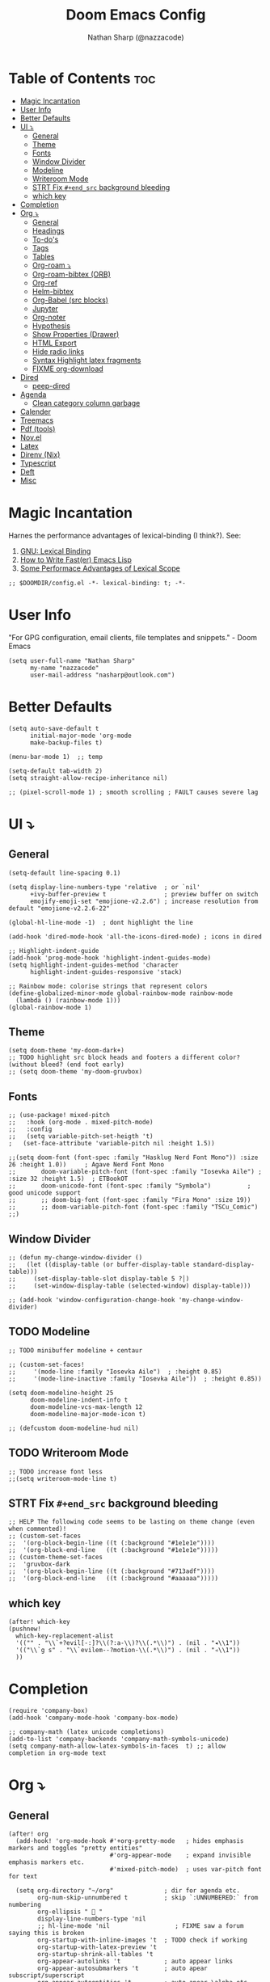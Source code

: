 #+PROPERTY: header-args :results none :comments link
#+startup: num
#+options: toc:2
#+title: Doom Emacs Config
#+author: Nathan Sharp (@nazzacode)
#+description: Nathan's (nazzacode's) Personal Doom Emacs config.

* Table of Contents :toc:
:PROPERTIES:
:UNNUMBERED:
:END:
- [[#magic-incantation][Magic Incantation]]
- [[#user-info][User Info]]
- [[#better-defaults][Better Defaults]]
- [[#ui-][UI ⤵]]
  - [[#general][General]]
  - [[#theme][Theme]]
  - [[#fonts][Fonts]]
  - [[#window-divider][Window Divider]]
  - [[#modeline][Modeline]]
  - [[#writeroom-mode][Writeroom Mode]]
  - [[#strt-fix-end_src-background-bleeding][STRT Fix ~#+end_src~ background bleeding]]
  - [[#which-key][which key]]
- [[#completion][Completion]]
- [[#org-][Org ⤵]]
  - [[#general-1][General]]
  - [[#headings][Headings]]
  - [[#to-dos][To-do's]]
  - [[#tags][Tags]]
  - [[#tables][Tables]]
  - [[#org-roam-][Org-roam ⤵]]
  - [[#org-roam-bibtex-orb][Org-roam-bibtex (ORB)]]
  - [[#org-ref][Org-ref]]
  - [[#helm-bibtex][Helm-bibtex]]
  - [[#org-babel-src-blocks][Org-Babel (src blocks)]]
  - [[#jupyter][Jupyter]]
  - [[#org-noter][Org-noter]]
  - [[#hypothesis][Hypothesis]]
  - [[#show-properties-drawer][Show Properties (Drawer)]]
  - [[#html-export][HTML Export]]
  - [[#hide-radio-links][Hide radio links]]
  - [[#syntax-highlight-latex-fragments][Syntax Highlight latex fragments]]
  - [[#fixme-org-download][FIXME org-download]]
- [[#dired][Dired]]
  - [[#peep-dired][peep-dired]]
- [[#agenda][Agenda]]
  - [[#clean-category-column-garbage][Clean category column garbage]]
- [[#calender][Calender]]
- [[#treemacs][Treemacs]]
- [[#pdf-tools][Pdf (tools)]]
- [[#novel][Nov.el]]
- [[#latex][Latex]]
- [[#direnv-nix][Direnv (Nix)]]
- [[#typescript][Typescript]]
- [[#deft][Deft]]
- [[#misc][Misc]]

* Magic Incantation
Harnes the performance advantages of lexical-binding (I think?). See:
  1. [[https://www.gnu.org/software/emacs/manual/html_node/elisp/Lexical-Binding.html][GNU: Lexical Binding]]
  2. [[https://nullprogram.com/blog/2017/01/30/][How to Write Fast(er) Emacs Lisp]]
  3. [[https://nullprogram.com/blog/2016/12/22/][Some Performace Advantages of Lexical Scope]]
#+BEGIN_SRC elisp
;; $DOOMDIR/config.el -*- lexical-binding: t; -*-
#+END_SRC

* User Info
"For GPG configuration, email clients, file templates and snippets." - Doom Emacs
#+BEGIN_SRC elisp
(setq user-full-name "Nathan Sharp"
      my-name "nazzacode"
      user-mail-address "nasharp@outlook.com")
#+END_SRC
* Better Defaults
#+begin_src elisp
(setq auto-save-default t
      initial-major-mode 'org-mode
      make-backup-files t)

(menu-bar-mode 1)  ;; temp

(setq-default tab-width 2)
(setq straight-allow-recipe-inheritance nil)

;; (pixel-scroll-mode 1) ; smooth scrolling ; FAULT causes severe lag
#+end_src
* UI ⤵
** General
#+begin_src elisp
(setq-default line-spacing 0.1)

(setq display-line-numbers-type 'relative  ; or `nil'
      +ivy-buffer-preview t                ; preview buffer on switch
      emojify-emoji-set "emojione-v2.2.6") ; increase resolution from default "emojione-v2.2.6-22"

(global-hl-line-mode -1)  ; dont highlight the line

(add-hook 'dired-mode-hook 'all-the-icons-dired-mode) ; icons in dired

;; Highlight-indent-guide
(add-hook 'prog-mode-hook 'highlight-indent-guides-mode)
(setq highlight-indent-guides-method 'character
      highlight-indent-guides-responsive 'stack)

;; Rainbow mode: colorise strings that represent colors
(define-globalized-minor-mode global-rainbow-mode rainbow-mode
  (lambda () (rainbow-mode 1)))
(global-rainbow-mode 1)
#+end_src
** Theme
#+BEGIN_SRC elisp
(setq doom-theme 'my-doom-dark+)
;; TODO highlight src block heads and footers a different color? (without bleed? (end foot early)
;; (setq doom-theme 'my-doom-gruvbox)
#+END_SRC

** Fonts
#+BEGIN_SRC elisp
;; (use-package! mixed-pitch
;;   :hook (org-mode . mixed-pitch-mode)
;;   :config
;;   (setq variable-pitch-set-heigth 't)
;   (set-face-attribute 'variable-pitch nil :height 1.5))

;;(setq doom-font (font-spec :family "Hasklug Nerd Font Mono")) :size 26 :height 1.0))     ; Agave Nerd Font Mono
;;       doom-variable-pitch-font (font-spec :family "Iosevka Aile") ; :size 32 :height 1.5)  ; ETBookOT
;;       doom-unicode-font (font-spec :family "Symbola")          ; good unicode support
;;       ;; doom-big-font (font-spec :family "Fira Mono" :size 19))
;;       ;; doom-variable-pitch-font (font-spec :family "TSCu_Comic")
;;)
#+END_SRC
** Window Divider
#+begin_src elisp
;; (defun my-change-window-divider ()
;;   (let ((display-table (or buffer-display-table standard-display-table)))
;;     (set-display-table-slot display-table 5 ?│)
;;     (set-window-display-table (selected-window) display-table)))

;; (add-hook 'window-configuration-change-hook 'my-change-window-divider)
#+end_src

** TODO Modeline
#+begin_src elisp
;; TODO minibuffer modeline + centaur

;; (custom-set-faces!
;;     '(mode-line :family "Iosevka Aile")  ; :height 0.85)
;;     '(mode-line-inactive :family "Iosevka Aile"))  ; :height 0.85))

(setq doom-modeline-height 25
      doom-modeline-indent-info t
      doom-modeline-vcs-max-length 12
      doom-modeline-major-mode-icon t)

;; (defcustom doom-modeline-hud nil)
#+end_src

** TODO Writeroom Mode
#+begin_src elisp
;; TODO increase font less
;;(setq writeroom-mode-line t)
#+end_src
** STRT Fix ~#+end_src~ background bleeding
:PROPERTIES:
:ID:       be0b37d4-6ae9-45d0-ba48-54c42bdc3e67
:END:
#+begin_src elisp
;; HELP The following code seems to be lasting on theme change (even when commented)!
;; (custom-set-faces
;;  '(org-block-begin-line ((t (:background "#1e1e1e"))))
;;  '(org-block-end-line   ((t (:background "#1e1e1e")))))
;; (custom-theme-set-faces
;;  'gruvbox-dark
;;  '(org-block-begin-line ((t (:background "#713adf"))))
;;  '(org-block-end-line   ((t (:background "#aaaaaa")))))
#+end_src
** which key
#+begin_src elisp
(after! which-key
(pushnew!
  which-key-replacement-alist
  '(("" . "\\`+?evil[-:]?\\(?:a-\\)?\\(.*\\)") . (nil . "◂\\1"))
  '(("\\`g s" . "\\`evilem--?motion-\\(.*\\)") . (nil . "◃\\1"))
  ))
#+end_src
* Completion
#+begin_src elisp
(require 'company-box)
(add-hook 'company-mode-hook 'company-box-mode)

;; company-math (latex unicode completions)
(add-to-list 'company-backends 'company-math-symbols-unicode)
(setq company-math-allow-latex-symbols-in-faces  t) ;; allow completion in org-mode text
#+end_src

* Org ⤵
** General
#+begin_src elisp
(after! org
  (add-hook! 'org-mode-hook #'+org-pretty-mode   ; hides emphasis markers and toggles "pretty entities"
                            #'org-appear-mode    ; expand invisible emphasis markers etc.
                            #'mixed-pitch-mode)  ; uses var-pitch font for text

  (setq org-directory "~/org"              ; dir for agenda etc.
        org-num-skip-unnumbered t          ; skip `:UNNUMBERED:` from numbering
        org-ellipsis "  "
        display-line-numbers-type 'nil
        ;; hl-line-mode 'nil                  ; FIXME saw a forum saying this is broken
        org-startup-with-inline-images 't  ; TODO check if working
        org-startup-with-latex-preview 't
        org-startup-shrink-all-tables 't
        org-appear-autolinks 't            ; auto appear links
        org-appear-autosubmarkers 't       ; auto apear subscript/superscript
        org-appear-autoentities 't         ; auto apear \alpha etc.
        org-appear-autokeywords 't         ; auto apear elements in `org-hidden-keywords'
        ;;org-image-actual-width 550      ; set default width ; FIXME overrides setting inline
        org-startup-folded 't))            ; FIXME not working

(require 'org-superstar)  ; NEEDED?
(add-hook 'org-mode-hook (lambda () (org-superstar-mode 1)))

(font-lock-add-keywords 'org-mode
                        '(("^ *\\([-]\\) "
                           (0 (prog1 () (compose-region (match-beginning 1) (match-end 1) "•"))))))
(font-lock-add-keywords 'org-mode
                        '(("^ *\\([+]\\) "
                           (0 (prog1 () (compose-region (match-beginning 1) (match-end 1) "◦"))))))

;; (setq org-blank-before-new-entry
;;   '((heading . t) (plain-list-item . t)))
#+end_src
** Headings
#+begin_src elisp
;; TODO increase sizes?
;; line weights: normal, semi-bold, bold
(custom-set-faces!
  '(outline-1 :weight normal :height 1.24) ;1.12)
  '(outline-2 :weight normal :height 1.16) ;1.08)
  '(outline-3 :weight normal :height 1.10) ;1.05)
  '(outline-4 :weight normal :height 1.06) ;1.03)
  '(outline-5 :weight normal :height 1.04) ; 1.02
  '(outline-6 :weight normal :height 1.02) ;1.01)
  '(outline-7 :weight normal)
  '(outline-8 :weight normal)
  '(org-document-title :weight normal :height 1.8)) ; 1.2
#+end_src

** To-do's
#+begin_src elisp
(setq org-todo-keywords '(
  (sequence "TODO(t)" "DOING(d)" "STRT(s)" "NEXT(n)" "PROJ(p)" "WAIT(w)" "MAYBE(m)" "ERROR(e)" "FIXME(f)" "UPDATE(u)" "MOVE(M)" "(x)" "|" "DONE(D)" "CANCL(c)" "DEPRECATED(E)")
  (sequence "[ ](T)" "[-](-)" "[?](?)" "|" "[X](X)" "[.](.)" )
  (sequence "|" "OKAY(o)" "YES(y)" "NO(N)")
))

(setq org-todo-keyword-faces '(
  ("TODO" . (:foreground "DarkSeaGreen3" :weight semi-bold))
  ("DOING" . (:foreground "light goldenrod" :weight semi-bold +org-todo-active))
  ("STRT" . (:foreground "#9083e6" :weight semi-bold +org-todo-active))
  ("NEXT" . (:foreground "light salmon" :weight semi-bold))
  ("PROJ" . (:foreground "PeachPuff3" :weight semi-bold +org-todo-project))
  ("WAIT" . (:foreground "powder blue" :weight semi-bold +org-todo-onhold))
  ("MAYBE" . (:foreground "light pink" :weight semi-bold +org-todo-onhold))
  ("ERROR" . (:foreground "IndianRed" :weight semi-bold))
  ("FIXME" . (:foreground "IndianRed4" :weight semi-bold))
  ;; ("DONE" . (:foreground "" :Weight bold))
  ("CANCL" . (:foreground "grey11" :weight semi-bold +org-todo-cancel))
  ("[-]" . +org-todo-active)
  ("[?]" . +org-todo-onhold)
  ("YES" . (:foreground "DarkSeaGreen3"))
  ("NO" . +org-todo-cancel)
))
#+end_src

** Tags
#+begin_src elisp
(setq org-tag-persistent-alist
      '((:startgroup . nil)
        ("uni" . ?u)
        ("computing" . ?c)
        ("graph_theory" . ?g)
        ("math" . ?m)
        ("philosophy" . ?p)
        ("phychology" . ?P)
        ("research" . ?r)
        ("my" . ?m)
        ("money" . ?M)
        (:endgroup . nil)
        ("noexport" . ?x)
))
#+end_src

** Tables
#+begin_src elisp
;; (add-hook 'org-mode-hook #'valign-mode)
;; (setq valign-fancy-bar 'non-nil)

(require 'phscroll)

(after! org
 (setq org-startup-truncated nil)
 (load "org-phscroll.el"))
#+end_src

** Org-roam ⤵
See: [[https://www.orgroam.com/manual.html][org-roam manual]]
#+begin_src elisp
;; (add-hook 'after-init-hook 'org-roam-setup)   ; FIXME start on start-up BREAKING CONFIG ON REDOWNLOAD
(setq org-roam-directory "~/org/roam"       ; set org-roam dir
      +org-roam-open-buffer-on-find-file nil
)
#+end_src
*** Org Roam Capture Templates
#+begin_src elisp
(setq org-roam-capture-templates

;; Default
  `(("d" "default" plain "%?"
    :if-new (file+head "${slug}.org"

"#+title: ${title}
,#+filetags:\n")

    :unnarrowed t)

;; Code Challange
  ("c" "Code Challange" plain "%?"
    :if-new (file+head "CodeChallanges/${slug}.org"

":PROPERTIES:
:Source:
:Difficulty:
:Rating:
:END:
,#+title: ${title}
,#+filetags: :code-challange:

\n* Question
\n** Example
~Input: ~
~Output: ~

\n* [ ] Solution
\n* Testing
\n* Runtime Analysis")

    :unnarrowed t)

;; Debug/Troubleshoot
  ("D" "Debug/Error/Fix-me" plain "%?"
    :if-new (file+head "${slug}.org"

"#+title: ${title}
,#+filetags: :debug:

\n* Problem
\n* TODO Solution")

    :unnarrowed t)

;; Cheatsheet
  ("C" "cheatsheet" plain "%?"
    :if-new (file+head "cheatsheets/${slug}.org"

"#+title: ${title}
,#+filetags: :cheatsheat:\n

| Command | Description |
|---------+-------------|
|         |             |")

    :unnarrowed t)

;; Todo (Kanban)
  ("t" "Todo" plain "%?"
    :if-new (file+head "Todo/${slug}.org"

"#+title: ${title}
,#+filetags:
,#+startup: show2levels

\n* DOING
\n* NEXT
\n* TODO
\n* DONE")

    :unnarrowed t)
  )
)
#+end_src
*** org-roam-ui
#+begin_src elisp
(use-package! websocket
    :after org-roam)

(use-package! org-roam-ui
    :after org-roam ;; or :after org
;;         normally we'd recommend hooking orui after org-roam, but since org-roam does not have
;;         a hookable mode anymore, you're advised to pick something yourself
;;         if you don't care about startup time, use
    ;; :hook (after-init . org-roam-ui-mode)
    :config
    (setq org-roam-ui-sync-theme t
          org-roam-ui-follow t
          org-roam-ui-update-on-save t
          org-roam-ui-open-on-start t))
#+end_src

*** Hiding the Properties Drawer
#+begin_src elisp
;; Funtion to hide/unhide the properties drawer
(defun org-hide-properties ()
  "Hide all org-mode headline property drawers in buffer. Could be slow if it has a lot of overlays."
  (interactive)
  (save-excursion
    (goto-char (point-min))
    (while (re-search-forward
            "^ *:properties:\n\\( *:.+?:.*\n\\)+ *:end:\n" nil t)
      (let ((ov_this (make-overlay (match-beginning 0) (match-end 0))))
        (overlay-put ov_this 'display "")
        (overlay-put ov_this 'hidden-prop-drawer t))))
  (put 'org-toggle-properties-hide-state 'state 'hidden))

(defun org-show-properties ()
  "Show all org-mode property drawers hidden by org-hide-properties."
  (interactive)
  (remove-overlays (point-min) (point-max) 'hidden-prop-drawer t)
  (put 'org-toggle-properties-hide-state 'state 'shown))

(defun org-toggle-properties ()
  "Toggle visibility of property drawers."
  (interactive)
  (if (eq (get 'org-toggle-properties-hide-state 'state) 'hidden)
      (org-show-properties)
    (org-hide-properties)))
#+end_src
*** Hiding Radio Target Syntax in Node Name
#+begin_src elisp
(defun org-link-display-format-h (s)
  "Replace radio links in string S with their description.
If there is no description, use the link target."
  (save-match-data
    (replace-regexp-in-string
     org-radio-target-regexp
     (lambda (m) (or (match-string 2 m) (match-string 1 m)))
     s nil t)))

(advice-add  'org-link-display-format :filter-return 'org-link-display-format-h)
#+end_src
** TODO Org-roam-bibtex (ORB)
#+begin_src elisp
(use-package! org-roam-bibtex
  :after (org-roam)
  :hook (org-roam-mode . org-roam-bibtex-mode)
  :config
  (require 'org-ref)) ; optional: if Org Ref is not loaded anywhere else, load it here

;;   (setq orb-preformat-keywords
;;       '("citekey" "title" "url" "author-or-editor" "keywords" "file")
;;       orb-process-file-keyword t
;;       orb-file-field-extensions '("pdf"))
;;   ;; (setq orb-preformat-keywords
;;   ;; '("=key=" "title" "url" "file" "author-or-editor" "keywords"))
;;   (setq orb-templates
;;     '(("r" "ref" plain (function org-roam-fapture--get-point)
;;      ""
;;      :file-name "${slug}"
;;      :head "#+TITLE: ${citekey}: ${title}\n#+roam_key: ${ref}\n#+roam_tags:

;; - keywords :: ${keywords}

;; \n* ${title}
;; :PROPERTIES:
;; :Custom_ID: ${citekey}
;; :URL: ${url}
;; :AUTHOR: ${author-or-editor}
;; :NOTER_DOCUMENT: ${file}
;; :NOTER_PAGE:
;; :END:"
;;      :unnarrowed t))))
#+end_src

** Org-ref
#+begin_src emacs-lisp
;; FIXME startup error
(require 'doi-utils)

(setq reftex-default-bibliography '("~/org/roam/bibliography.bib"))

;; see org-ref for use of these variables
(setq org-ref-default-bibliography '("~/org/roam/PDFs/bibliography.bib")
      org-ref-bibliography-notes "~/org/roam/PDFs"   ; TODO not in use
      org-ref-pdf-directory "~/org/roam/PDFs/"       ; academic papers
      org-ref-completion-library 'org-ref-ivy-cite
      org-ref-get-pdf-filename-function 'org-ref-get-pdf-filename-helm-bibtex
      org-ref-bibliography-notes "~/org/roam/PDFs"
      org-ref-notes-directory "~/org/roam/PDFs"
      org-ref-notes-function 'orb-edit-notes)
#+end_src

** Helm-bibtex
#+begin_src emacs-lisp
(after! org
    (setq bibtex-completion-bibliography "~/org/roam/PDFs/bibliography.bib"
          bibtex-completion-library-path "~/org/roam/PDFs/"
          bibtex-completion-notes-path "~/org/roam/PDFs"))
#+end_src

** Org-Babel (src blocks)
#+begin_src elisp
;; typescript
(org-babel-do-load-languages
  'org-babel-load-languages
    '((typescript . t)
      (nix . t)
      (python . t)
      (dot . t)
      ;; (sh . t)
      (js . t)
      (json . t)
      (haskell . t)
      (jupyter . t)))

(defun org-babel-execute:typescript (body params)
  (let ((org-babel-js-cmd "npx ts-node < "))
    (org-babel-execute:js body params)))

;; (defalias 'org-babel-execute:ts 'org-babel-execute:typescript) ; FIXME
#+end_src
** Jupyter
#+begin_src elisp
; this seems to add syntax-highlighting to jupyter-python and jupyter-typescript blocks
;; (after! org-src
;;   (dolist (lang '(python typescript jupyter))
;;   (cl-pushnew (cons (format "jupyter-%s" lang) lang)
;;                 org-src-lang-modes :key #'car))

;;   ;;(org-babel-jupyter-override-src-block "python") ;; alias all python to jupyter-python
;;   ;;(org-babel-jupyter-override-src-block "typescript") ;; alias all python to jupyter-python
;;  )

;; TypeScript
;; (setq org-babel-default-header-args:jupyter-typescript '(
;;   (:session . "ts")
;;   (:kernel . "tslab")))

;; Python
(setq org-babel-default-header-args:jupyter-python '(
   (:session . "py")
   ;; (:pandoc . "t")
   (:kernel . "python")))

;; Haskell
(setq org-babel-default-header-args:jupyter-haskell '(
   (:session . "hs")
   (:kernel . "haskell")))
#+end_src
*** [ ] Link to outer scope

** Org-noter
#+begin_src elisp
(use-package org-noter
  :after (:any org pdf-view)
  :config
  (setq org-noter-always-create-frame nil))  ; stop opening frames
#+end_src
** Hypothesis
#+begin_src elisp
(setq hypothesis-username "nazzacode"
      hypothesis-token "6879-DJYjeV3gat2emzWKlSGkQu20tQTvQK3s7xVSepSdjfA")
#+end_src
** Show Properties (Drawer)
#+begin_src elisp
(defun org+-show-drawers ()
  "Show all property drawers in current buffer."
  (interactive)
  (let ((data (org-element-parse-buffer)))
    (org-element-map
    data
    'property-drawer
      (lambda (drawer)
    (let ((b (org-element-property :begin drawer))
          (e (org-element-property :end drawer)))
      (org-flag-region b e nil 'org-hide-drawer))))))

(put 'org+-show-drawers 'safe-local-eval-function t)
#+end_src
** HTML Export
#+begin_src elisp
(setq org-html-html5-fancy t
      org-html-table-caption-above nil)
#+end_src
** Hide radio links
#+begin_src elisp
(defcustom org-hidden-links-additional-re "\\(<<<\\)[[:print:]]+?\\(>>>\\)"
  "Regular expression that matches strings where the invisible-property of the sub-matches 1 and 2 is set to org-link."
  :type '(choice (const :tag "Off" nil) regexp)
  :group 'org-link)
(make-variable-buffer-local 'org-hidden-links-additional-re)

(defun org-activate-hidden-links-additional (limit)
  "Put invisible-property org-link on strings matching `org-hide-links-additional-re'."
  (if org-hidden-links-additional-re
      (re-search-forward org-hidden-links-additional-re limit t)
    (goto-char limit)
    nil))

(defun org-hidden-links-hook-function ()
  "Add rule for `org-activate-hidden-links-additional' to `org-font-lock-extra-keywords'.
You can include this function in `org-font-lock-set-keywords-hook'."
  (add-to-list 'org-font-lock-extra-keywords
                              '(org-activate-hidden-links-additional
                                (1 '(face org-target invisible org-link))
                (2 '(face org-target invisible org-link)))))

(add-hook 'org-font-lock-set-keywords-hook #'org-hidden-links-hook-function)

#+end_src
** Syntax Highlight latex fragments
#+begin_src elisp
;; (eval-after-load 'org
;;   '(setq org-highlight-latex-and-related '(native)))
#+end_src
** FIXME org-download :package:
#+begin_src elisp
(require 'org-download)
(setq org-download-screenshot-method "xclip")
(setq-default org-download-image-dir "~/org/roam/Images")

  ;; (use-package org-download
  ;; :after org
  ;; :bind
  ;; (:map org-mode-map
  ;;       (("a-Y" . org-download-screenshot)
  ;;        ("a-y" . org-download-yank)))
#+end_src

* Dired
** peep-dired
#+begin_src elisp
(setq peep-dired-cleanup-eagerly t)
(setq peep-dired-enable-on-directories t)

(evil-define-key 'normal peep-dired-mode-map (kbd "<SPC>") 'peep-dired-scroll-page-down
                                             (kbd "C-<SPC>") 'peep-dired-scroll-page-up
                                             (kbd "<backspace>") 'peep-dired-scroll-page-up
                                             (kbd "j") 'peep-dired-next-file
                                             (kbd "k") 'peep-dired-prev-file)
(add-hook 'peep-dired-hook 'evil-normalize-keymaps)

(setq peep-dired-ignored-extensions '("mkv" "iso" "mp4"))
#+end_src
* Agenda
#+begin_src elisp
;; (custom-set-variables '(org-agenda-files (list "~/org/roam/gcal.org")))
 (setq org-agenda-files '("~/org/roam/gcal.org"))
#+end_src
** Clean category column garbage
#+begin_src elisp
(setq org-agenda-prefix-format
      '((agenda . " %i %-12(vulpea-agenda-category)%?-12t% s")
        (todo . " %i %-12(vulpea-agenda-category) ")
        (tags . " %i %-12(vulpea-agenda-category) ")
        (search . " %i %-12(vaulpea-agenda-category) ")))

(defun vulpea-agenda-category ()
  "Get category of item at point for agenda.

Category is defined by one of the following items:

- CATEGORY property
- TITLE keyword
- TITLE property
- filename without directory and extension

Usage example:

  (setq org-agenda-prefix-format
        '((agenda . \" %(vulpea-agenda-category) %?-12t %12s\")))

Refer to `org-agenda-prefix-format' for more information."
  (let* ((file-name (when buffer-file-name
                      (file-name-sans-extension
                       (file-name-nondirectory buffer-file-name))))
         (title (vulpea-buffer-prop-get "title"))
         (category (org-get-category)))
    (or (if (and
             title
             (string-equal category file-name))
            title
          category)
        "")))

(defun vulpea-buffer-prop-get (name)
  "Get a buffer property called NAME as a string."
  (org-with-point-at 1
    (when (re-search-forward (concat "^#\\+" name ": \\(.*\\)")
                             (point-max) t)
      (buffer-substring-no-properties
       (match-beginning 1)
       (match-end 1)))))
#+end_src
* Calender
#+begin_src elisp
;; gcal integration
(require 'calfw)
(require 'org-gcal)

(setq org-gcal-client-id "189857002612-bei34shug7gu4ft5ssi5mfedl1kb50u2.apps.googleusercontent.com"
      org-gcal-client-secret "jMCbPjcHaUWrGu02yUVwIi1m"
      org-gcal-fetch-file-alist '(("nathansharp03@gmail.com" .  "~/org/roam/gcal.org")))

                                  ;; ("another-mail@gmail.com" .  "~/task.org")))
;; NOTE: requires gpg (gnupg)

;; Pull into single calender
;; (require 'calfw-cal)
(require 'calfw-ical)
;;(require 'calfw-howm)
(require 'calfw-org)

(defun my-open-calendar ()
  (interactive)
  (cfw:open-calendar-buffer
   :contents-sources
   (list
    (cfw:org-create-source  )  ; orgmode source
    ;; (cfw:cal-create-source "Orange") ; diary source
    ;; (cfw:ical-create-source "Moon" "~/moon.ics" "Gray")  ; ICS source1
    ;; ↓ google calendar ICS
    ;; (cfw:ical-create-source "gcal"
      ;; "https://calendar.google.com/calendar/ical/nathansharp03%40gmail.com/private-5984779a038e5ab68ee283c744922c8a/basic.ics"
      ;; "#339CDB")
)))

(setq package-check-signature nil)

;; duplication of defualt behavior
;; TODO on startup?
;; (add-hook 'org-agenda-mode-hook (lambda () (org-gcal-sync) ))
;; (add-hook 'org-capture-after-finalize-hook (lambda () (org-gcal-sync) ))

#+end_src

* Treemacs
#+begin_src elisp
;; (after! treemacs
;;   (setq doom-themes-treemacs-enable-variable-pitch nil)) ; TODO try '
#+end_src
* Pdf (tools)
#+begin_src elisp
;; Double page spread

(defun my-pdf-view-double-scroll-up-or-next-page (&optional arg)
  "Scroll page up ARG lines if possible, else go to the next page.

When `pdf-view-continuous' is non-nil, scrolling upward at the
bottom edge of the page moves to the next page.  Otherwise, go to
next page only on typing SPC (ARG is nil)."
  (interactive "P")
  (if (or pdf-view-continuous (null arg))
      (let ((hscroll (window-hscroll))
            (cur-page (pdf-view-current-page)))
        (when (or (= (window-vscroll) (image-scroll-up arg))
                  ;; Workaround rounding/off-by-one issues.
                  (memq pdf-view-display-size
                        '(fit-height fit-page)))
          (pdf-view-next-page 2)
          (when (/= cur-page (pdf-view-current-page))
            (image-bob)
            (image-bol 1))
          (set-window-hscroll (selected-window) hscroll)))
    (image-scroll-up arg)))

(defun my-pdf-view-double-scroll-horizontal-view ()
  (interactive)
  (my-pdf-view-double-scroll-up-or-next-page)
  (other-window 1)
  (my-pdf-view-double-scroll-up-or-next-page)
  (other-window 1))

(defun my-pdf-view-double-scroll-vertical-view ()
  (interactive)
  (my-pdf-view-double-scroll-up-or-next-page)
  (shrink-window 1)
  (other-window 1)
  (my-pdf-view-double-scroll-up-or-next-page)
  (enlarge-window 1)
  (other-window 1))
#+end_src
* Nov.el
#+begin_src elisp
(add-to-list 'auto-mode-alist '("\\.epub\\'" . nov-mode))

;; Font
(defun my-nov-font-setup ()
  (face-remap-add-relative 'variable-pitch :family "Liberation Serif"
                                           :height 1.0))
(add-hook 'nov-mode-hook 'my-nov-font-setup)


(setq nov-text-width t)
(setq visual-fill-column-center-text t)
(add-hook 'nov-mode-hook 'visual-line-mode)
(add-hook 'nov-mode-hook 'visual-fill-column-mode)

;; Justified Text
;; ERROR causing chaos with org-noter
(require 'justify-kp)
;; (defun my-nov-window-configuration-change-hook ()
;;   (my-nov-post-html-render-hook)
;;   (remove-hook 'window-configuration-change-hook
;;                'my-nov-window-configuration-change-hook
;;                t))

;; (defun my-nov-post-html-render-hook ()
;;   (if (get-buffer-window)
;;       (let ((max-width (pj-line-width))
;;             buffer-read-only)
;;         (save-excursion
;;           (goto-char (point-min))
;;           (while (not (eobp))
;;             (when (not (looking-at "^[[:space:]]*$"))
;;               (goto-char (line-end-position))
;;               (when (> (shr-pixel-column) max-width)
;;                 (goto-char (line-beginning-position))
;;                 (pj-justify)))
;;             (forward-line 1))))
;;     (add-hook 'window-configuration-change-hook
;;               'my-nov-window-configuration-change-hook
;;               nil t)))

;; (add-hook 'nov-post-html-render-hook 'my-nov-post-html-render-hook)
#+end_src
* Latex
#+begin_src elisp
(setq org-format-latex-options
  (list
        :foreground 'default  ;; or `auto'
        ;; :background 'auto
        :scale 3.0  ;; bigger latex fragment
        ;; :html-foreground "Black"
        ;; :html-background "Transparent"
        ;; :html-scale 1.0
        :matchers '("begin" "$1" "$" "$$" "\\(" "\\[")))
#+end_src
* Direnv (Nix)
#+begin_src elisp
;; (use-package direnv
;;  :config
;;  (direnv-mode))
#+end_src

* Typescript
#+begin_src elisp

(defun setup-tide-mode ()
  (interactive)
  (tide-setup)
  (flycheck-mode +1)
  (setq flycheck-check-syntax-automatically '(save mode-enabled))
  (eldoc-mode +1)
  (tide-hl-identifier-mode +1)
  ;; company is an optional dependency. You have to
  ;; install it separately via package-install
  ;; `M-x package-install [ret] company`
  (company-mode +1))

;; aligns annotation to the right hand side
(setq company-tooltip-align-annotations t)

;; formats the buffer before saving
(add-hook 'before-save-hook 'tide-format-before-save)

(add-hook 'typescript-mode-hook #'setup-tide-mode)


(setq tide-completion-detailed t)
#+end_src

* Deft
#+begin_src elisp
(use-package deft
  :after org
  :bind
  ("C-c n d" . deft)
  :custom
  (deft-recursive t)
  (deft-use-filter-string-for-filename t)
  (deft-default-extension "org")
  (deft-directory org-roam-directory))
#+end_src
* Misc
#+BEGIN_SRC elisp
(setq lisp-indent-offset 2)
#+END_SRC
